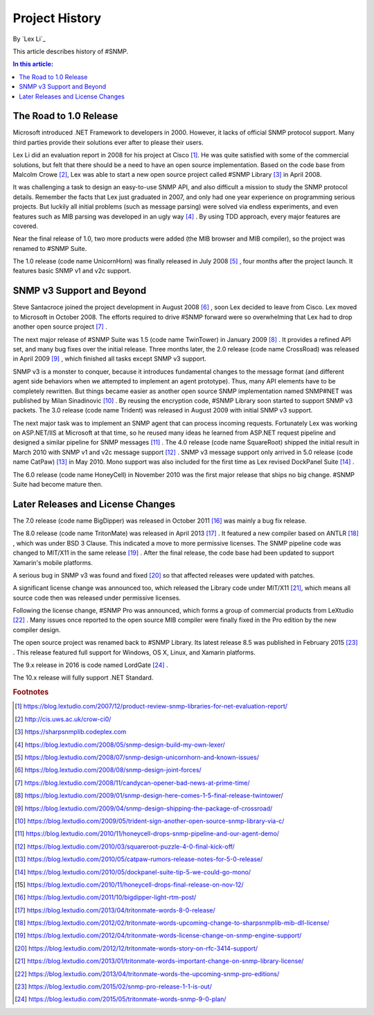 Project History
===============

By `Lex Li`_

This article describes history of #SNMP.

.. contents:: In this article:
  :local:
  :depth: 1

The Road to 1.0 Release
-----------------------
Microsoft introduced .NET Framework to developers in 2000. However, it lacks of official SNMP protocol support. Many third parties provide their solutions ever after to please their users.

Lex Li did an evaluation report in 2008 for his project at Cisco [1]_. He was quite satisfied with some of the commercial solutions, but felt that there should be a need to have an open source 
implementation. Based on the code base from Malcolm Crowe [2]_, Lex was able to start a new open source project called #SNMP Library [3]_ in April 2008.

It was challenging a task to design an easy-to-use SNMP API, and also difficult a mission to study the SNMP protocol details. Remember the facts that Lex just graduated in 2007, and only had one 
year experience on programming serious projects. But luckily all initial problems (such as message parsing) were solved via endless experiments, and even features such as MIB parsing was developed in an 
ugly way [4]_ . By using TDD approach, every major features are covered.

Near the final release of 1.0, two more products were added (the MIB browser and MIB compiler), so the project was renamed to #SNMP Suite.

The 1.0 release (code name UnicornHorn) was finally released in July 2008 [5]_ , four months after the project launch. It features basic SNMP v1 and v2c support.

SNMP v3 Support and Beyond
--------------------------
Steve Santacroce joined the project development in August 2008 [6]_ , soon Lex decided to leave from Cisco. Lex moved to Microsoft in October 2008. The efforts required to drive #SNMP forward were 
so overwhelming that Lex had to drop another open source project [7]_ . 

The next major release of #SNMP Suite was 1.5 (code name TwinTower) in January 2009 [8]_ . It provides a refined API set, and many bug fixes over the initial release. Three months later, the 2.0 release 
(code name CrossRoad) was released in April 2009 [9]_ , which finished all tasks except SNMP v3 support.

SNMP v3 is a monster to conquer, because it introduces fundamental changes to the message format (and different agent side behaviors when we attempted to implement an agent prototype). Thus, many API elements 
have to be completely rewritten. But things became easier as another open source SNMP implementation named SNMP#NET was published by Milan Sinadinovic [10]_ . By reusing the encryption code, #SNMP 
Library soon started to support SNMP v3 packets. The 3.0 release (code name Trident) was released in August 2009 with initial SNMP v3 support.

The next major task was to implement an SNMP agent that can process incoming requests. Fortunately Lex was working on ASP.NET/IIS at Microsoft at that time, so he reused many ideas he learned from ASP.NET 
request pipeline and designed a similar pipeline for SNMP messages [11]_ . The 4.0 release (code name SquareRoot) shipped the initial result in March 2010 with SNMP v1 and v2c message support [12]_ . SNMP v3 message 
support only arrived in 5.0 release (code name CatPaw) [13]_ in May 2010. Mono support was also included for the first time as Lex revised DockPanel Suite [14]_ .

The 6.0 release (code name HoneyCell) in November 2010 was the first major release that ships no big change. #SNMP Suite had become mature then.

Later Releases and License Changes
----------------------------------
The 7.0 release (code name BigDipper) was released in October 2011 [16]_ was mainly a bug fix release.

The 8.0 release (code name TritonMate) was released in April 2013 [17]_ . It featured a new compiler based on ANTLR [18]_ , which was under BSD 3 Clause. This indicated a move to more permissive licenses. The SNMP pipeline 
code was changed to MIT/X11 in the same release [19]_ . After the final release, the code base had been updated to support Xamarin's mobile platforms.

A serious bug in SNMP v3 was found and fixed [20]_ so that affected releases were updated with patches.

A significant license change was announced too, which released the Library code under MIT/X11 [21]_, which means all source code then was released under permissive licenses.

Following the license change, #SNMP Pro was announced, which forms a group of commercial products from LeXtudio [22]_ . Many issues once reported to the open source MIB compiler were finally fixed in the Pro 
edition by the new compiler design.

The open source project was renamed back to #SNMP Library. Its latest release 8.5 was published in February 2015 [23]_ . This release featured full support for Windows, OS X, Linux, and Xamarin platforms.

The 9.x release in 2016 is code named LordGate [24]_ . 

The 10.x release will fully support .NET Standard.

.. rubric:: Footnotes

.. [1] https://blog.lextudio.com/2007/12/product-review-snmp-libraries-for-net-evaluation-report/
.. [2] http://cis.uws.ac.uk/crow-ci0/
.. [3] https://sharpsnmplib.codeplex.com
.. [4] https://blog.lextudio.com/2008/05/snmp-design-build-my-own-lexer/
.. [5] https://blog.lextudio.com/2008/07/snmp-design-unicornhorn-and-known-issues/
.. [6] https://blog.lextudio.com/2008/08/snmp-design-joint-forces/
.. [7] https://blog.lextudio.com/2008/11/candycan-opener-bad-news-at-prime-time/
.. [8] https://blog.lextudio.com/2009/01/snmp-design-here-comes-1-5-final-release-twintower/
.. [9] https://blog.lextudio.com/2009/04/snmp-design-shipping-the-package-of-crossroad/
.. [10] https://blog.lextudio.com/2009/05/trident-sign-another-open-source-snmp-library-via-c/
.. [11] https://blog.lextudio.com/2010/11/honeycell-drops-snmp-pipeline-and-our-agent-demo/
.. [12] https://blog.lextudio.com/2010/03/squareroot-puzzle-4-0-final-kick-off/
.. [13] https://blog.lextudio.com/2010/05/catpaw-rumors-release-notes-for-5-0-release/
.. [14] https://blog.lextudio.com/2010/05/dockpanel-suite-tip-5-we-could-go-mono/
.. [15] https://blog.lextudio.com/2010/11/honeycell-drops-final-release-on-nov-12/
.. [16] https://blog.lextudio.com/2011/10/bigdipper-light-rtm-post/
.. [17] https://blog.lextudio.com/2013/04/tritonmate-words-8-0-release/
.. [18] https://blog.lextudio.com/2012/02/tritonmate-words-upcoming-change-to-sharpsnmplib-mib-dll-license/
.. [19] https://blog.lextudio.com/2012/04/tritonmate-words-license-change-on-snmp-engine-support/
.. [20] https://blog.lextudio.com/2012/12/tritonmate-words-story-on-rfc-3414-support/
.. [21] https://blog.lextudio.com/2013/01/tritonmate-words-important-change-on-snmp-library-license/
.. [22] https://blog.lextudio.com/2013/04/tritonmate-words-the-upcoming-snmp-pro-editions/
.. [23] https://blog.lextudio.com/2015/02/snmp-pro-release-1-1-is-out/
.. [24] https://blog.lextudio.com/2015/05/tritonmate-words-snmp-9-0-plan/
